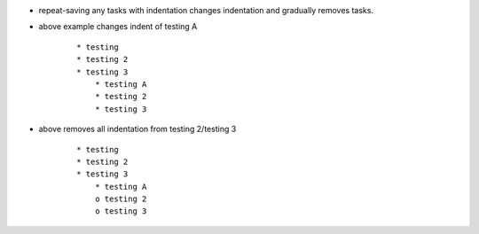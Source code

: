 
* repeat-saving any tasks with indentation
  changes indentation and gradually removes
  tasks.


* above example changes indent of testing A

    ::
    
        * testing
        * testing 2
        * testing 3
            * testing A
            * testing 2
            * testing 3
    


* above removes all indentation from testing 2/testing 3

    ::
    
        * testing
        * testing 2
        * testing 3
            * testing A
            o testing 2
            o testing 3
    








